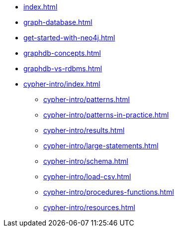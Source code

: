 * xref:index.adoc[]
* xref:graph-database.adoc[]
* xref:get-started-with-neo4j.adoc[]
* xref:graphdb-concepts.adoc[]
* xref:graphdb-vs-rdbms.adoc[]
* xref:cypher-intro/index.adoc[]
** xref:cypher-intro/patterns.adoc[]
** xref:cypher-intro/patterns-in-practice.adoc[]
** xref:cypher-intro/results.adoc[]
** xref:cypher-intro/large-statements.adoc[]
** xref:cypher-intro/schema.adoc[]
** xref:cypher-intro/load-csv.adoc[]
** xref:cypher-intro/procedures-functions.adoc[]
** xref:cypher-intro/resources.adoc[]
